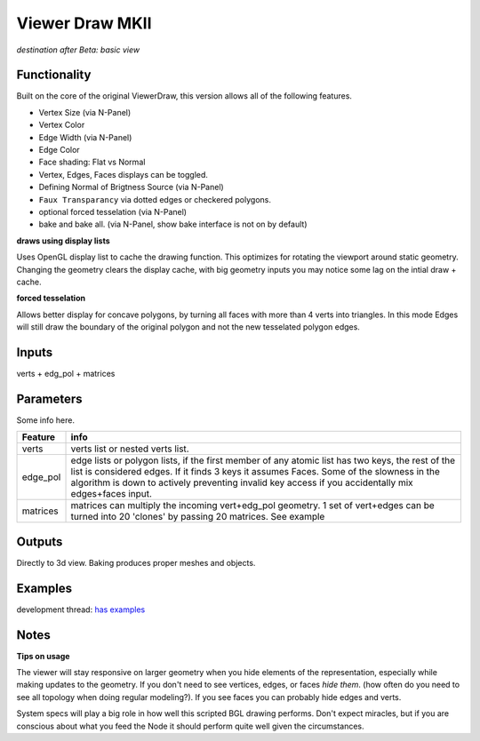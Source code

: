 Viewer Draw MKII
================

*destination after Beta: basic view*

Functionality
-------------

.. image:: https://cloud.githubusercontent.com/assets/619340/4320381/e0cd62b6-3f36-11e4-88ff-29eb165c72ad.png

Built on the core of the original ViewerDraw, this version allows all of the following features.

- Vertex Size (via N-Panel)
- Vertex Color
- Edge Width (via N-Panel)
- Edge Color
- Face shading: Flat vs Normal
- Vertex, Edges, Faces displays can be toggled.
- Defining Normal of Brigtness Source (via N-Panel)
- ``Faux Transparancy`` via dotted edges or checkered polygons.
- optional forced tesselation (via N-Panel) 
- bake and bake all. (via N-Panel, show bake interface is not on by default)

**draws using display lists**

Uses OpenGL display list to cache the drawing function. This optimizes for rotating the viewport around static geometry. Changing the geometry clears the display cache, with big geometry inputs you may notice some lag on the intial draw + cache.

**forced tesselation**

Allows better display for concave polygons, by turning all faces with more than 4 verts into triangles. In this mode Edges will still draw
the boundary of the original polygon and not the new tesselated polygon edges.

Inputs
------

verts + edg_pol + matrices


Parameters
----------

Some info here.

+----------+--------------------------------------------------------------------------------------+
| Feature  | info                                                                                 |
+==========+======================================================================================+
| verts    | verts list or nested verts list.                                                     |
+----------+--------------------------------------------------------------------------------------+
| edge_pol | edge lists or polygon lists, if the first member of any atomic list has two keys,    |
|          | the rest of the list is considered edges. If it finds 3 keys it assumes Faces.       |
|          | Some of the slowness in the algorithm is down to actively preventing invalid key     |
|          | access if you accidentally mix edges+faces input.                                    |
+----------+--------------------------------------------------------------------------------------+
| matrices | matrices can multiply the incoming vert+edg_pol geometry. 1 set of vert+edges can be |
|          | turned into 20 'clones' by passing 20 matrices. See example                          |
+----------+--------------------------------------------------------------------------------------+



Outputs
-------

Directly to 3d view. Baking produces proper meshes and objects.


Examples
--------

development thread: `has examples <https://github.com/nortikin/sverchok/issues/401>`_

.. image:: https://cloud.githubusercontent.com/assets/619340/4265296/4c9c2fb4-3c48-11e4-8999-051c56511720.png


Notes
-----

**Tips on usage**

The viewer will stay responsive on larger geometry when you hide elements of the representation, especially while making updates to the geometry. If you don't need to see vertices, edges, or faces *hide them*. (how often do you need to see all topology when doing regular modeling?). If you see faces you can probably hide edges and verts. 

System specs will play a big role in how well this scripted BGL drawing performs. Don't expect miracles, but if you are conscious about what you feed the Node it should perform quite well given the circumstances.

